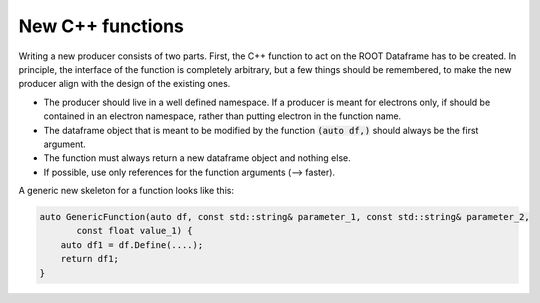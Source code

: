 New C++ functions
==================


Writing a new producer consists of two parts. First, the C++ function to act on the ROOT Dataframe has to be created. In principle, the interface of the function is completely arbitrary, but a few things should be remembered, to make the new producer align with the design of the existing ones.

* The producer should live in a well defined namespace. If a producer is meant for electrons only, if should be contained in an electron namespace, rather than putting electron in the function name.

* The dataframe object that is meant to be modified by the function :code:`(auto df,)` should always be the first argument.

* The function must always return a new dataframe object and nothing else.

* If possible, use only references for the function arguments (--> faster).

A generic new skeleton for a function looks like this:

.. code-block:: cpp

    auto GenericFunction(auto df, const std::string& parameter_1, const std::string& parameter_2,
           const float value_1) {
        auto df1 = df.Define(....);
        return df1;
    }
